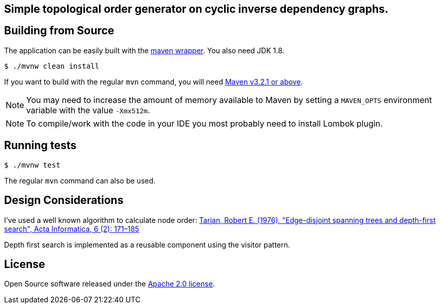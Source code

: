 == Simple topological order generator on cyclic inverse dependency graphs.

== Building from Source
The application can be easily built with the
https://github.com/takari/maven-wrapper[maven wrapper]. You also need JDK 1.8.

[indent=0]
----
	$ ./mvnw clean install
----

If you want to build with the regular `mvn` command, you will need
http://maven.apache.org/run-maven/index.html[Maven v3.2.1 or above].

NOTE: You may need to increase the amount of memory available to Maven by setting
a `MAVEN_OPTS` environment variable with the value `-Xmx512m`.

NOTE: To compile/work with the code in your IDE you most probably need to install Lombok plugin.

== Running tests

[indent=0]
----
	$ ./mvnw test
----

The regular `mvn` command can also be used.

== Design Considerations

I've used a well known algorithm to calculate node order:
https://link.springer.com/article/10.1007%2FBF00268499[Tarjan, Robert E. (1976), "Edge-disjoint spanning trees and depth-first search", Acta Informatica, 6 (2): 171–185]

Depth first search is implemented as a reusable component using the visitor pattern.

== License
Open Source software released under the
http://www.apache.org/licenses/LICENSE-2.0.html[Apache 2.0 license].

